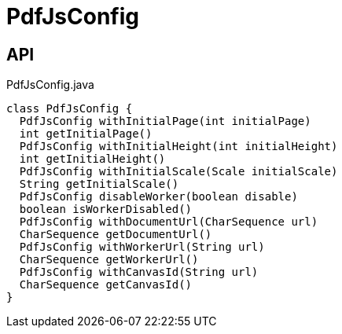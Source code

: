 = PdfJsConfig
:Notice: Licensed to the Apache Software Foundation (ASF) under one or more contributor license agreements. See the NOTICE file distributed with this work for additional information regarding copyright ownership. The ASF licenses this file to you under the Apache License, Version 2.0 (the "License"); you may not use this file except in compliance with the License. You may obtain a copy of the License at. http://www.apache.org/licenses/LICENSE-2.0 . Unless required by applicable law or agreed to in writing, software distributed under the License is distributed on an "AS IS" BASIS, WITHOUT WARRANTIES OR  CONDITIONS OF ANY KIND, either express or implied. See the License for the specific language governing permissions and limitations under the License.

== API

[source,java]
.PdfJsConfig.java
----
class PdfJsConfig {
  PdfJsConfig withInitialPage(int initialPage)
  int getInitialPage()
  PdfJsConfig withInitialHeight(int initialHeight)
  int getInitialHeight()
  PdfJsConfig withInitialScale(Scale initialScale)
  String getInitialScale()
  PdfJsConfig disableWorker(boolean disable)
  boolean isWorkerDisabled()
  PdfJsConfig withDocumentUrl(CharSequence url)
  CharSequence getDocumentUrl()
  PdfJsConfig withWorkerUrl(String url)
  CharSequence getWorkerUrl()
  PdfJsConfig withCanvasId(String url)
  CharSequence getCanvasId()
}
----

